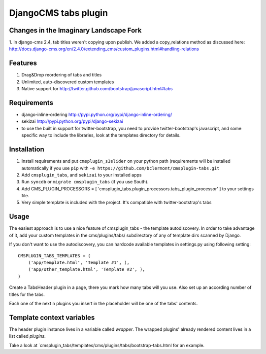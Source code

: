 =====================
DjangoCMS tabs plugin
=====================

Changes in the Imaginary Landscape Fork
---------------------------------------

1. In django-cms 2.4, tab titles weren't copying upon publish. We added a copy_relations 
method as discussed here: 
http://docs.django-cms.org/en/2.4.0/extending_cms/custom_plugins.html#handling-relations

Features
--------

1. Drag&Drop reordering of tabs and titles

2. Unlimited, auto-discovered custom templates

3. Native support for http://twitter.github.com/bootstrap/javascript.html#tabs

Requirements
------------

- django-inline-ordering http://pypi.python.org/pypi/django-inline-ordering/
- sekizai http://pypi.python.org/pypi/django-sekizai
- to use the built in support for twitter-bootstrap, you need to provide
  twitter-bootstrap's javascript, and some specific way to include the
  libraries, look at the templates directory for details.

Installation
------------

1. Install requirements and put ``cmsplugin_s3slider`` on your python path 
   (requirements will be installed automatically if you use ``pip`` 
   with ``-e https://github.com/bclermont/cmsplugin-tabs.git``

2. Add ``cmsplugin_tabs``, and ``sekizai`` to your installed apps

3. Run ``syncdb`` or ``migrate cmsplugin_tabs`` (if you use South).

4. Add CMS_PLUGIN_PROCESSORS = [ 'cmsplugin_tabs.plugin_processors.tabs_plugin_processor' ]
   to your settings file.

5. Very simple template is included with the project. It's compatible with
   twitter-bootstrap's tabs

Usage
-----

The easiest approach is to use a nice feature of cmsplugin_tabs -
the template autodiscovery. In order to take advantage of it, add your custom 
templates in the cms/plugins/tabs/ subdirectory of any of template dirs scanned
by Django.

If you don't want to use the autodiscovery, you can hardcode available templates
in settings.py using following setting:

::

    CMSPLUGIN_TABS_TEMPLATES = (
        ('app/template.html', 'Template #1', ),
        ('app/other_template.html', 'Template #2', ),
    )

Create a TabsHeader plugin in a page, there you mark how many tabs will you use.
Also set up an according number of titles for the tabs.

Each one of the next ``n`` plugins you insert in the placeholder will be one of
the tabs' contents.

Template context variables
--------------------------
The header plugin instance lives in a variable called `wrapper`. The wrapped
plugins' already rendered content lives in a list called `plugins`.

Take a look at `cmsplugin_tabs/templates/cms/plugins/tabs/bootstrap-tabs.html
for an example.
